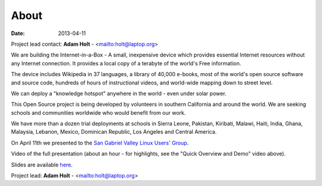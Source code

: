 About
#####

:date: 2013-04-11

Project lead contact: **Adam Holt** - <mailto:holt@laptop.org>

We are building the Internet-in-a-Box - A small, inexpensive device which provides essential Internet resources without any Internet connection. It provides a local copy of a terabyte of the world's Free information.

The device includes Wikipedia in 37 languages, a library of 40,000 e-books, most of the world's open source software and source code, hundreds of hours of instructional videos, and world-wide mapping down to street level.

We can deploy a "knowledge hotspot" anywhere in the world - even under solar power.

This Open Source project is being developed by volunteers in southern California and around the world. We are seeking schools and communities worldwide who would benefit from our work. 

We have more than a dozen trial deployments at schools in Sierra Leone, Pakistan, Kiribati, Malawi, Haiti, India, Ghana, Malaysia, Lebanon, Mexico, Dominican Republic, Los Angeles and Central America.

On April 11th we presented to the `San Gabriel Valley Linux Users' Group <http://sgvlug.org>`_.

Video of the full presentation (about an hour - for highlights, see the "Quick Overview and Demo" video above).

.. raw:: html

   <iframe width="640" height="360" src="http://www.youtube.com/embed/pR2mL0HVUGU" frameborder="0" allowfullscreen></iframe>

Slides are available here_.

.. _here: |filename|/201304_SGVLUG_Presentation.pdf

Project lead: **Adam Holt** - <mailto:holt@laptop.org>

